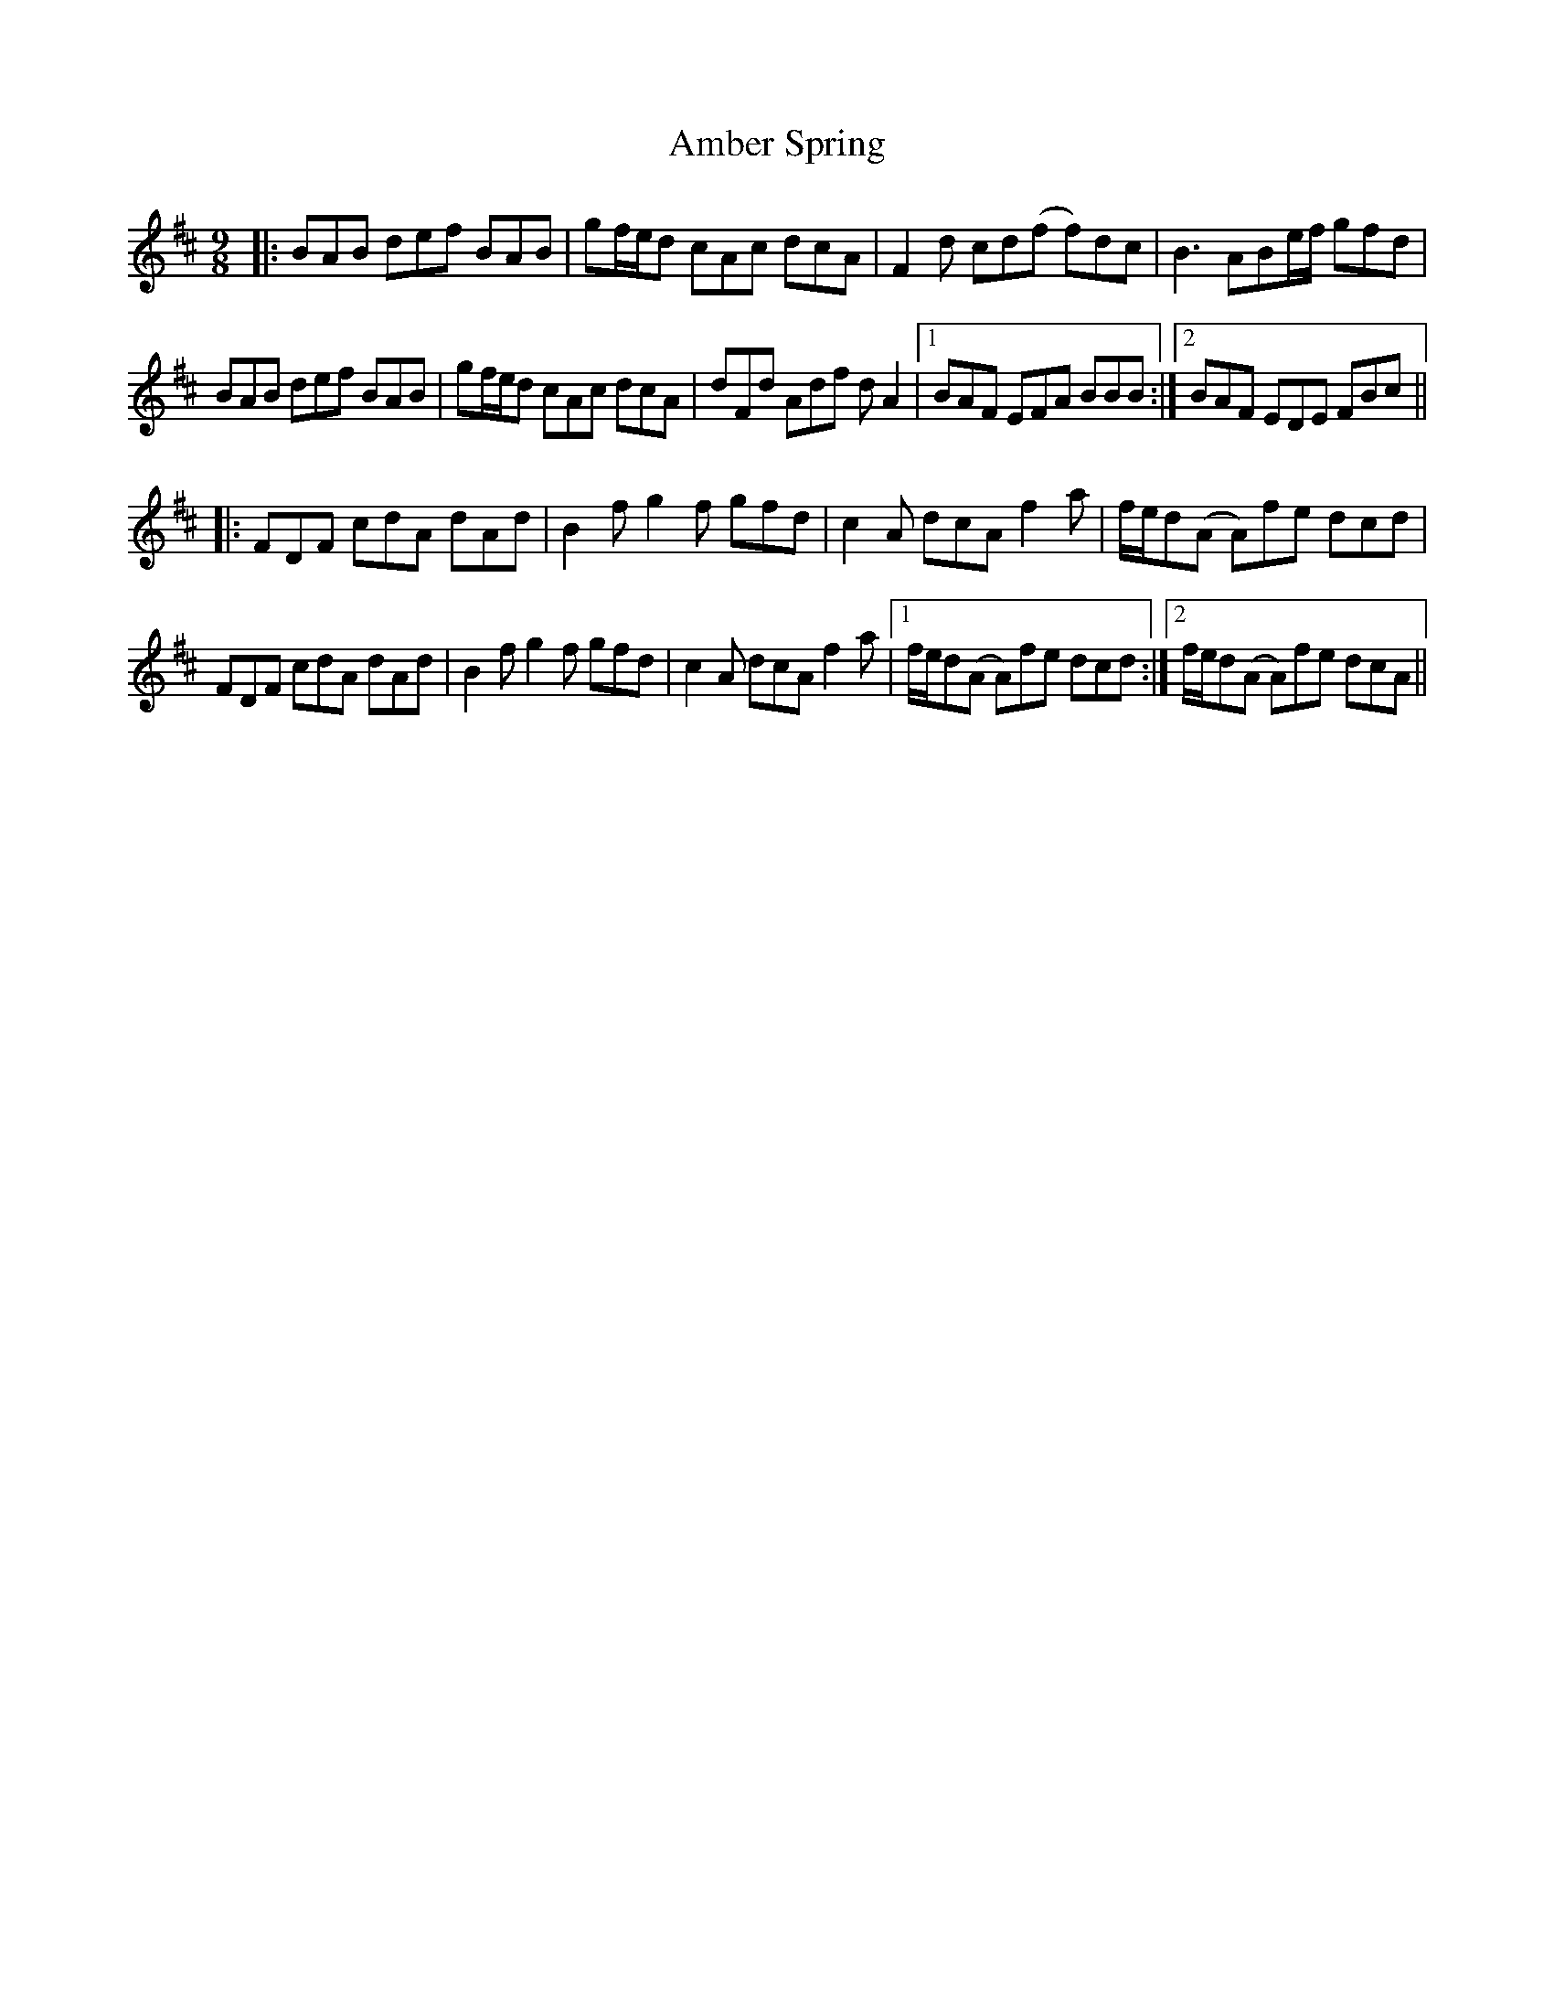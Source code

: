 X: 1084
T: Amber Spring
R: slip jig
M: 9/8
K: Bminor
|:BAB def BAB|gf/e/d cAc dcA|F2 d cd(f f)dc|B3 ABe/f/ gfd|
BAB def BAB|gf/e/d cAc dcA|dFd Adf dA2|1 BAF EFA BBB:|2 BAF EDE FBc||
|:FDF cdA dAd|B2 f g2f gfd|c2 A dcA f2a|f/e/d(A A)fe dcd|
FDF cdA dAd|B2 f g2f gfd|c2 A dcA f2a|1 f/e/d(A A)fe dcd:|2 f/e/d(A A)fe dcA||

